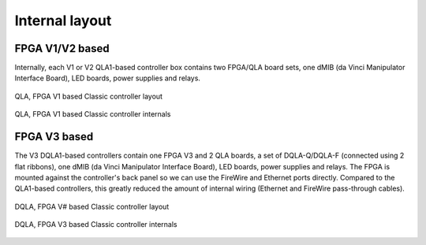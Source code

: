 .. _classic-internal:

Internal layout
###############

FPGA V1/V2 based
****************

Internally, each V1 or V2 QLA1-based controller box contains two
FPGA/QLA board sets, one dMIB (da Vinci Manipulator Interface Board),
LED boards, power supplies and relays.

.. figure:: /images/controllers/qla1-controller-diagram.png
   :width: 600
   :align: center

   QLA, FPGA V1 based Classic controller layout

.. figure:: /images/controllers/qla1-controller-layout.jpg
   :width: 600
   :align: center

   QLA, FPGA V1 based Classic controller internals

FPGA V3 based
*************

The V3 DQLA1-based controllers contain one FPGA V3 and 2 QLA boards, a
set of DQLA-Q/DQLA-F (connected using 2 flat ribbons), one dMIB (da
Vinci Manipulator Interface Board), LED boards, power supplies and
relays.  The FPGA is mounted against the controller's back panel so we
can use the FireWire and Ethernet ports directly.  Compared to the
QLA1-based controllers, this greatly reduced the amount of internal
wiring (Ethernet and FireWire pass-through cables).

.. figure:: /images/controllers/dqla-controller-diagram.png
   :width: 600
   :align: center

   DQLA, FPGA V# based Classic controller layout

.. figure:: /images/controllers/dqla-controller-layout.png
   :width: 600
   :align: center

   DQLA, FPGA V3 based Classic controller internals
